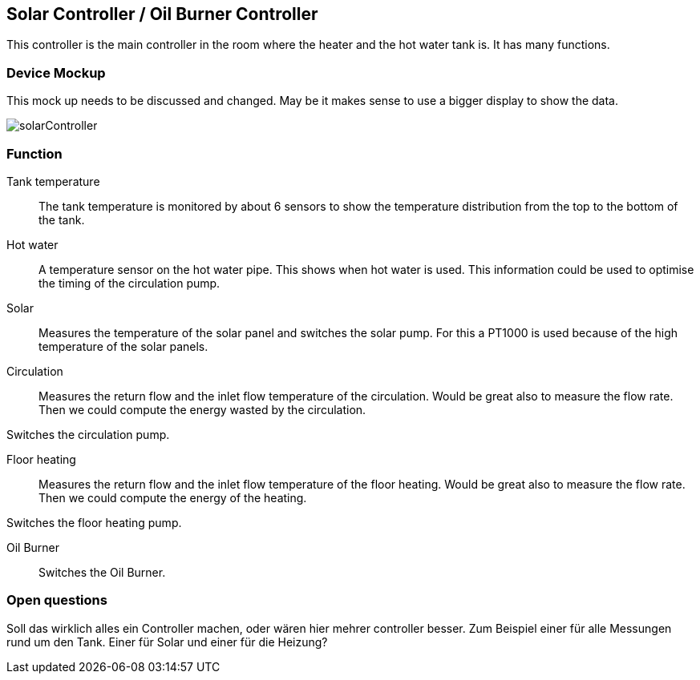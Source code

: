 == Solar Controller / Oil Burner Controller
This controller is the main controller in the room where the heater and
the hot water tank is. It has many functions.

=== Device Mockup
This mock up needs to be discussed and changed. May be it makes sense to use
a bigger display to show the data.

image::images/solarController.svg[]

=== Function

Tank temperature::
The tank temperature is monitored by about 6 sensors to show the
temperature distribution from the top to the bottom of the tank.

Hot water::
A temperature sensor on the hot water pipe. This shows when hot water is used.
This information could be used to optimise the timing of  the circulation pump.

Solar::
Measures the temperature of the solar panel and switches the solar pump.
For this a PT1000 is used because of the high temperature of the solar panels.

Circulation::
Measures the return flow and the inlet flow temperature of the circulation.
Would be great also to measure the flow rate. Then we could compute the energy
wasted by the circulation.

Switches the circulation pump.

Floor heating::
Measures the return flow and the inlet flow temperature of the floor heating.
Would be great also to measure the flow rate. Then we could compute the energy
of the heating.

Switches the floor heating pump.

Oil Burner::
Switches the Oil Burner.

=== Open questions
Soll das wirklich alles ein Controller machen, oder wären hier mehrer controller
besser. Zum Beispiel einer für alle Messungen rund um den Tank. Einer für Solar und einer
für die Heizung?

